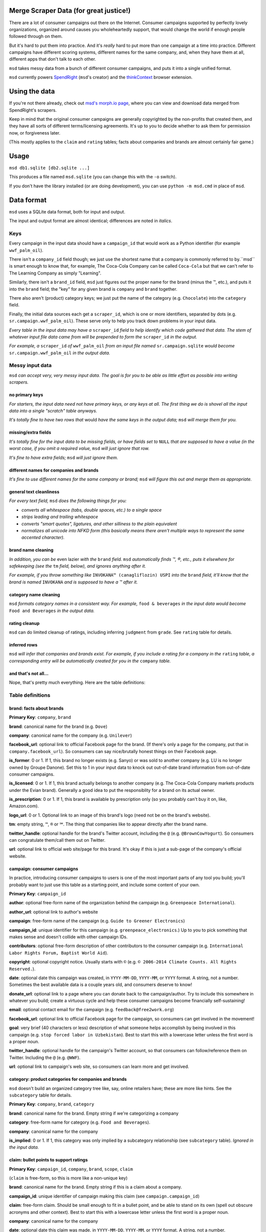 Merge Scraper Data (for great justice!)
=======================================

There are a lot of consumer campaigns out there on the Internet. Consumer
campaigns supported by perfectly lovely organizations, organized around
causes you wholeheartedly support, that would change the world if enough
people followed through on them.

But it's hard to put them into practice. And it's *really* hard to put more
than one campaign at a time into practice. Different campaigns have different
scoring systems, different names for the same company, and, when they have
them at all, different apps that don't talk to each other.

``msd`` takes messy data from a bunch of different consumer campaigns, and
puts it into a single unified format.

``msd`` currently powers `SpendRight <http://spendright.org/search>`__
(``msd``'s creator) and the `thinkContext <http://thinkcontext.org>`__ browser
extension.


Using the data
==============

If you're not there already, check out
`msd's morph.io page <https://morph.io/spendright/msd>`__, where you can
view and download data merged from SpendRight's scrapers.

Keep in mind that the original consumer campaigns are generally copyrighted by
the non-profits that created them, and they have all sorts of different
terms/licensing agreements. It's up to you to decide whether to ask
them for permission now, or forgiveness later.

(This mostly applies to the ``claim`` and ``rating`` tables; facts about
companies and brands are almost certainly fair game.)


Usage
=====

``msd db1.sqlite [db2.sqlite ...]``

This produces a file named ``msd.sqlite`` (you can change this with the ``-o``
switch).

If you don't have the library installed (or are doing development), you
can use ``python -m msd.cmd`` in place of ``msd``.


Data format
===========

``msd`` uses a SQLite data format, both for input and output.

The input and output format are almost identical; differences are noted
in *italics*.

Keys
----

Every campaign in the input data should have a ``campaign_id``
that would work as a Python identifier (for example ``wwf_palm_oil``).

There isn't a ``company_id`` field though; we just use the shortest name
that a company is commonly referred to by.``msd`` is smart
enough to know that, for example, The Coca-Cola Company can be called
``Coca-Cola`` but that we can't refer to The Learning Company as simply
"Learning".

Similarly, there isn't a ``brand_id`` field, ``msd`` just figures out the
proper name for the brand (minus the ™, etc.), and puts it into the ``brand``
field; the "key" for any given brand is ``company`` and ``brand`` together.

There also aren't (product) category keys; we just put the name of the
category (e.g. ``Chocolate``) into the ``category`` field.

Finally, the initial data sources each get a ``scraper_id``, which is one
or more identifiers, separated by dots (e.g. ``sr.campaign.wwf_palm_oil``).
These serve only to help you track down problems in your input data.

*Every table in the input data may have a* ``scraper_id`` *field to help
identify which code gathered that data. The stem
of whatever input file data came from will be prepended to form the*
``scraper_id`` *in the output.*

*For example, a* ``scraper_id`` *of*
``wwf_palm_oil`` *from an input file named* ``sr.campaign.sqlite``
*would become* ``sr.campaign.wwf_palm_oil`` *in the output data.*

Messy input data
----------------

``msd`` *can accept very, very messy input data. The goal is for you to be
able as little effort as possible into writing scrapers.*

no primary keys
^^^^^^^^^^^^^^^

*For starters, the input data need not have primary keys, or any keys at
all. The first thing we do is shovel all the input data into a single
"scratch" table anyways.*

*It's totally fine to have two rows that* would *have the same keys in the
output data;* ``msd`` *will merge them for you.*

missing/extra fields
^^^^^^^^^^^^^^^^^^^^

*It's totally fine for the input data to be missing fields, or have
fields set to* ``NULL`` *that are supposed to have a value (in the worst case,
if you omit a required value,* ``msd`` *will just ignore that row.*

*It's fine to have extra fields;* ``msd`` *will just ignore them.*

different names for companies and brands
^^^^^^^^^^^^^^^^^^^^^^^^^^^^^^^^^^^^^^^^

*It's fine to use different names for the same company
or brand;* ``msd`` *will figure this out and merge them as appropriate.*

general text cleanliness
^^^^^^^^^^^^^^^^^^^^^^^^

*For every text field,* ``msd`` *does the following things for you:*

- *converts all whitespace (tabs, double spaces, etc.) to a single space*
- *strips leading and trailing whitespace*
- *converts "smart quotes", ligatures, and other silliness to the plain
  equivalent*
- *normalizes all unicode into NFKD form (this basically means there aren't
  multiple ways to represent the same accented character).*

brand name cleaning
^^^^^^^^^^^^^^^^^^^

*In addition, you can be* even lazier *with the* ``brand`` *field.* ``msd``
*automatically finds ™, ®, etc., puts it elsewhere for safekeeping (see
the* ``tm`` *field, below), and ignores anything after it.*

*For example, if you throw something like*
``INVOKANA™ (canagliflozin) USPI`` *into the* ``brand`` *field, it'll know
that the brand is named* ``INVOKANA`` *and is supposed to have a ™ after it.*

category name cleaning
^^^^^^^^^^^^^^^^^^^^^^

``msd`` *formats category names in a consistent way. For example,*
``food & beverages`` *in the input data would become* ``Food and Beverages``
*in the output data.*

rating cleanup
^^^^^^^^^^^^^^

``msd`` can do limited cleanup of ratings, including inferring ``judgment``
from ``grade``. See ``rating`` table for details.

inferred rows
^^^^^^^^^^^^^

``msd`` *will infer that companies and brands exist. For example, if you
include a rating for a company in the* ``rating`` *table, a corresponding
entry will be automatically created for you in the* ``company`` *table.*

and that's not all...
^^^^^^^^^^^^^^^^^^^^^

Nope, that's pretty much everything. Here are the table definitions:


Table definitions
-----------------

brand: facts about brands
^^^^^^^^^^^^^^^^^^^^^^^^^

**Primary Key**: ``company``, ``brand``

**brand**: canonical name for the brand (e.g. ``Dove``)

**company**: canonical name for the company (e.g. ``Unilever``)

**facebook_url**: optional link to official Facebook page for the brand. (If
there's only a page for the company, put that in ``company.facebook_url``).
So consumers can say nice/brutally honest things on their Facebook page.

**is_former**: 0 or 1. If 1, this brand no longer exists (e.g. Sanyo) or was
sold to another company (e.g. LU is no longer owned by Groupe Danone). Set
this to 1 in your input data to knock out out-of-date brand information from
out-of-date consumer campaigns.

**is_licensed**: 0 or 1. If 1, this brand actually belongs to another company
(e.g. The Coca-Cola Company markets products under the Evian brand).
Generally a good idea to put the responsiblity for a brand on its actual
owner.

**is_prescription**: 0 or 1. If 1, this brand is available by prescription
only (so you probably can't buy it on, like, Amazon.com).

**logo_url**: 0 or 1. Optional link to an image of this brand's logo (need not
be on the brand's website).

**tm**: empty string, ``™``, ``®`` or ``℠``. The thing that companies like to
appear directly after the brand name.

**twitter_handle**: optional handle for the brand's Twitter account, including
the ``@`` (e.g. ``@BrownCowYogurt``). So consumers can congratulate them/call
them out on Twitter.

**url**: optional link to official web site/page for this brand. It's okay
if this is just a sub-page of the company's official website.


campaign: consumer campaigns
^^^^^^^^^^^^^^^^^^^^^^^^^^^^

In practice, introducing consumer campaigns to users is one of the
most important parts of any tool you build; you'll probably want to just use
this table as a starting point, and include some content of your own.

**Primary Key**: ``campaign_id``

**author**: optional free-form name of the organization behind the campaign
(e.g. ``Greenpeace International``).

**author_url**: optional link to author's website

**campaign**: free-form name of the campaign (e.g.
``Guide to Greener Electronics``)

**campaign_id**: unique identifier for this campaign (e.g.
``greenpeace_electronics``.) Up to you to pick something that makes sense
and doesn't collide with other campaign IDs.

**contributors**: optional free-form description of other contributors
to the consumer campaign (e.g.
``International Labor Rights Forum, Baptist World Aid``).

**copyright**: optional copyright notice. Usually starts with ``©`` (e.g.
``© 2006-2014 Climate Counts. All Rights Reserved.``).

**date**: optional date this campaign was created, in ``YYYY-MM-DD``,
``YYYY-MM``, or ``YYYY`` format. A string, not a number. Sometimes the
best available data is a couple years old, and consumers deserve to know!

**donate_url**: optional link to a page where you can donate back to the
campaign/author. Try to include this somewhere in whatever you build; create a
virtuous cycle and help these consumer campaigns become financially
self-sustaining!

**email**: optional contact email for the campaign (e.g.
``feedback@free2work.org``)

**facebook_url**: optional link to official Facebook page for the campaign,
so consumers can get involved in the movement!

**goal**: very brief (40 characters or less) description of what someone
helps accomplish by being involved in this campaign (e.g.
``stop forced labor in Uzbekistan``). Best to start this with a lowercase
letter unless the first word is a proper noun.

**twitter_handle**: optional handle for the campaign's Twitter account, so
that consumers can follow/reference them on Twitter. Including the ``@``
(e.g. ``@WWF``).

**url**: optional link to campaign's web site, so consumers can learn more
and get involved.


category: product categories for companies and brands
^^^^^^^^^^^^^^^^^^^^^^^^^^^^^^^^^^^^^^^^^^^^^^^^^^^^^

``msd`` doesn't build an organized category tree like, say, online retailers
have; these are more like hints. See the ``subcategory`` table for details.

**Primary Key**: ``company``, ``brand``, ``category``

**brand**: canonical name for the brand. Empty string if we're categorizing
a company

**category**: free-form name for category (e.g. ``Food and Beverages``).

**company**: canonical name for the company

**is_implied**: 0 or 1. If 1, this category was only implied by a subcategory
relationship (see ``subcategory`` table). *Ignored in the input data.*


claim: bullet points to support ratings
^^^^^^^^^^^^^^^^^^^^^^^^^^^^^^^^^^^^^^^

**Primary Key**: ``campaign_id``, ``company``, ``brand``, ``scope``, ``claim``

(``claim`` is free-form, so this is more like a non-unique key)

**brand**: canonical name for the brand. Empty string if this is a claim
about a company.

**campaign_id**: unique identifier of campaign making this claim (see
``campaign.campaign_id``)

**claim**: free-form claim. Should be small enough to fit in a bullet point,
and be able to stand on its own (spell out obscure acronyms and other context).
Best to start this with a lowercase letter unless the first word is a
proper noun.

**company**: canonical name for the company

**date**: optional date this claim was made, in ``YYYY-MM-DD``,
``YYYY-MM``, or ``YYYY`` format. A string, not a number.

**judgment**: -1, 0, or 1. Does the claim say something good (``1``), mixed
(``0``), or bad (``-1``) about the company or brand? Need not match the
campaign's rating. If a claim is totally neutral (e.g.
``manufactures large appliances``) it doesn't belong in this table at all!

**scope**: optional free-form limitation on which products this applies to
(e.g. ``Fair Trade``). Usually an empty string, to mean no limitation or that
it's only *not* some scope elsewhere in the data (don't set this to
``Non-Certified``).

**url**: optional link to web page/PDF document etc. where this claim was made.
Some people like to see the supporting data!


company: facts about companies
^^^^^^^^^^^^^^^^^^^^^^^^^^^^^^

**Primary Key**: ``company``

**company**: canonical name for the company (e.g. ``Disney``)

**company_full**: full, official name of the company (e.g.
``The Walt Disney Company``).

**email**: contact/feedback email for the company (e.g.
``consumer.relations@adidas.com``).

**facebook_url**: optional link to official Facebook page for the company.

**feedback_url**: optional link to a page where consumers can submit
feedback to the company (some companies don't like to do this by email).

**hq_company**: optional name of the country where this company is
headquartered (e.g. ``USA``).

**logo_url**: 0 or 1. Optional link to an image of this company's logo (need
not be on the company's website).

**phone**: optional phone number for customer feedback/complaints (a string,
not a number)

**twitter_handle**: optional handle for the company's Twitter account,
including the ``@`` (e.g. ``@Stonyfield``).

**url**: optional link to official web site/page for this company.


company_name: canoncial, full, and alternate names for companies
^^^^^^^^^^^^^^^^^^^^^^^^^^^^^^^^^^^^^^^^^^^^^^^^^^^^^^^^^^^^^^^^

**Primary Key**: ``company``, ``company_name``

**company**: canonical name for the company (e.g. ``Disney``)

**company_name**: a name for the company. can be the canonical
name, the full name (see ``company.company_full``) or something else
(e.g. ``Walt Disney``).

**is_alias**: 0 or 1. If 1, this is a name that somebody used somewhere
but isn't really a recognizable name for the company (e.g. "AEO" for
American Eagle Outfitters or "LGE" for "LG Electronics"). *Set this your
input data to knock out weird company aliases.*

**is_full**: 0 or 1. If 1, this is the full name for the company,
which also appears in ``company.company_full``. (There isn't an
``is_canonical`` field; just check if ``company = company_name``.)


rating: campaigns' judgments of brands and companies
^^^^^^^^^^^^^^^^^^^^^^^^^^^^^^^^^^^^^^^^^^^^^^^^^^^^

This is where the magic happens.

**brand**: canonical name for the brand. Empty string if this is a rating of
a company.

**campaign_id**: unique identifier of campaign this rating comes from (see
``campaign.campaign_id``)

**company**: canonical name for the company

**date**: optional date this rating was last updated, in ``YYYY-MM-DD``,
``YYYY-MM``, or ``YYYY`` format. A string, not a number.

**grade**: optional letter grade (e.g. ``A+``, ``C-``, ``F``). Some campaigns
use ``E`` instead of ``F``.

**judgment**: -1, 0, or 1. Should consumers support (``1``), consider
(``0``), or avoid (``-1``) the company or brand? Some campaigns will give
everything a ``1`` (e.g. certifiers) or everything a ``-1`` (e.g. boycott
campaigns).

``msd`` *can infer* ``judgment`` *from* ``grade``, *but otherwise you need
to set it yourself in the input data.*

*Red for avoid, yellow for consider, and green for support is a de-facto
standard among consumer campaigns. If all else fails, contact the campaign's
author and ask.*

**max_score**: if ``score`` is set, the highest score possible on the rating
scale (a number).

**min_score**: if ``score`` is set, the lowest score possible on the rating
scale (a number). *If* ``score`` *is set but* ``min_score`` *is not,* ``msd``
*will assume* ``min_score`` *is zero.*

**num_ranked**: if ``rank`` is set, the number of things ranked (an integer)

**rank**: if campaign ranks companies/brands, where this one ranks
(this is an integer, and the best ranking is `1`, not `0`).

**scope**: optional free-form limitation on which products this applies to
(e.g. ``Fair Trade``). Usually an empty string, to mean no limitation or that
it's only *not* some scope elsewhere in the data (don't set this to
``Non-Certified``).

**score**: optional numerical score (e.g. ``57.5``).

**url**: optional link to web page/PDF document etc. where this rating was
made. Some people like to see the supporting data!


scraper: when data was last gathered
^^^^^^^^^^^^^^^^^^^^^^^^^^^^^^^^^^^^

**Primary Key**: ``scraper_id``

**last_scraped**: when this data was last gathered, as a UTC ISO timestamp
(for example, ``2015-08-03T20:55:36.795227Z``).

**scraper_id**: unique identifier for the scraper that gathered this data


scraper_brand_map: names of brands in the input data
^^^^^^^^^^^^^^^^^^^^^^^^^^^^^^^^^^^^^^^^^^^^^^^^^^^^

This is mostly useful for debugging your output data.

``msd`` *ignores this table if it appears in the input data*

**Primary Key**: ``scraper_id``, ``scraper_company``, ``scraper_brand``

**Other Indexes**: (``company``, ``brand``)

**brand**: canonical name for the brand. (This should never be empty;
that's what ``scraper_company_map`` is for.)

**company**: canonical name for the company

**scraper_brand**: name used for the brand in the input data

**scraper_company**: name used for the company in the input data

**scraper_id**: unique identifier for the scraper that used this
brand and company name


scraper_category_map: names of categories in the intput data
^^^^^^^^^^^^^^^^^^^^^^^^^^^^^^^^^^^^^^^^^^^^^^^^^^^^^^^^^^^^

This is mostly useful for debugging your output data.

``msd`` *ignores this table if it appears in the input data*

**Primary Key**: ``scraper_id``, ``category``, ``scraper_brand``

**Other Indexes**: (``category``)

**category**: canonical name for a category (e.g. ``Food and Beverages``)

**scraper_brand**: name used for the brand in the input data (e.g.
`` food &  beverages``).

**scraper_id**: unique identifier for the scraper that used this
category name


scraper_company_map: names of companies in the input data
^^^^^^^^^^^^^^^^^^^^^^^^^^^^^^^^^^^^^^^^^^^^^^^^^^^^^^^^^

This is mostly useful for debugging your output data.

``msd`` *ignores this table if it appears in the input data*

**Primary Key**: ``scraper_id``, ``scraper_company``

**Other Indexes**: (``company``)

**company**: canonical name for the company

**scraper_brand**: name used for the brand in the input data

**scraper_id**: unique identifier for the scraper that used this
company name


subcategory: product category relationships
^^^^^^^^^^^^^^^^^^^^^^^^^^^^^^^^^^^^^^^^^^^

``msd`` doesn't attempt to build a proper category tree; it's really just
a directed graph of category relationships: if something is in category
A (``subcategory``) it must also be in category B (``category``).

``msd`` *automatically infers implied relationships: if A is a subcategory
of B and B is a subcategory of C, A is a subcategory of C.*

**category**: canonical name for a category

**is_implied**: 0 or 1. If 1, this relationship was inferred by ``msd``.
*Ignored in the input data.*

**subcategory**: canonical name for a subcategory of ``category``


url: hook for scraping URLs in the scraper data
^^^^^^^^^^^^^^^^^^^^^^^^^^^^^^^^^^^^^^^^^^^^^^^

*This table only exists in the input data, and is only used to fill fields
in the output data that would otherwise be empty.*

This allows us to build generic scrapers that can grab Twitter handles,
Facebook URLs, etc. directly from a company or brand's official page. See
SpendRight's `scrape-urls <https://github.com/spendright/scrape-urls>`__
for an example.

**facebook_url**: optional facebook page for a company/brand

**last_scraped**: when the company/brand's page was scraped, as a UTC
iso timestamp (e.g. ``2015-08-03T20:55:36.795227Z``). *Not currently used.*

**twitter_handle**: optional twitter handle for a company/brand, including
the leading ``@``.

**url**: url this data was scraped from


Writing your own scrapers
=========================

If you want to write something in Python, check out SpendRight's
`scrape-campaigns <https://github.com/spendright/scrape-campaigns>`__
project, and submit a pull request (look in ``scrapers/``) for examples.

If you'd rather write in another language, consider setting up your own
scraper on `morph.io <https://morph.io/>`__, which can also handle scrapers
in Ruby, PHP, Perl, and Node.js. See the
`morph.io Documentation <https://morph.io/documentation>`__ for details.
And let us know, so we can point
`msd's morph.io page <https://morph.io/spendright/msd>`__ at it.


Working on msd
==============

``msd`` is pretty straightforward. Here's a brief overview of how it works:

1. ``msd`` starts in ``msd/cmd.py`` (look for ``msd.cmd.run()``).
2. It first dumps all the input data into a temporary "scratch" DB
   (``msd-scratch.sqlite``) with the correct columns and useful indexes (look
   for ``msd.scratch.build_scratch_db()``).
3. Then it creates the output database (``msd.sqlite``) and fills it table by
   table (look for ``msd.fill_output_db()``).

Also, table definitions live in ``msd/table.py``.


Using msd as a library
======================

``msd`` isn't really a library, but there's some useful stuff in ``msd``
(for example, ``msd/company.py`` knows how to strip all the various versions
of "Inc." off company names).

If you want to call some of this stuff from another project, please let us
know so that we can work out a sane, stable interface for you!
